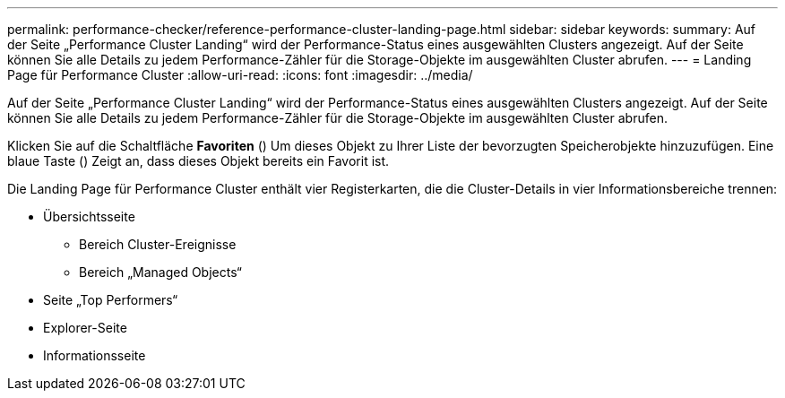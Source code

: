 ---
permalink: performance-checker/reference-performance-cluster-landing-page.html 
sidebar: sidebar 
keywords:  
summary: Auf der Seite „Performance Cluster Landing“ wird der Performance-Status eines ausgewählten Clusters angezeigt. Auf der Seite können Sie alle Details zu jedem Performance-Zähler für die Storage-Objekte im ausgewählten Cluster abrufen. 
---
= Landing Page für Performance Cluster
:allow-uri-read: 
:icons: font
:imagesdir: ../media/


[role="lead"]
Auf der Seite „Performance Cluster Landing“ wird der Performance-Status eines ausgewählten Clusters angezeigt. Auf der Seite können Sie alle Details zu jedem Performance-Zähler für die Storage-Objekte im ausgewählten Cluster abrufen.

Klicken Sie auf die Schaltfläche *Favoriten* (image:../media/favorites-inactive.png[""]) Um dieses Objekt zu Ihrer Liste der bevorzugten Speicherobjekte hinzuzufügen. Eine blaue Taste (image:../media/favorites-active.png[""]) Zeigt an, dass dieses Objekt bereits ein Favorit ist.

Die Landing Page für Performance Cluster enthält vier Registerkarten, die die Cluster-Details in vier Informationsbereiche trennen:

* Übersichtsseite
+
** Bereich Cluster-Ereignisse
** Bereich „Managed Objects“


* Seite „Top Performers“
* Explorer-Seite
* Informationsseite

